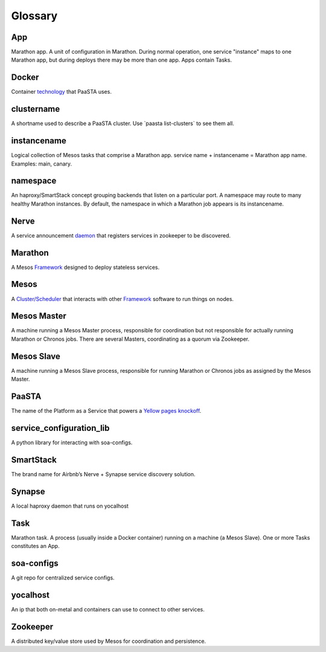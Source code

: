Glossary
========

**App**
~~~~~~~~

Marathon app. A unit of configuration in Marathon. During normal
operation, one service "instance" maps to one Marathon app, but during
deploys there may be more than one app. Apps contain Tasks.

**Docker**
~~~~~~~~~~

Container `technology <https://www.docker.com/whatisdocker/>`_ that
PaaSTA uses.

**clustername**
~~~~~~~~~~~~~~~

A shortname used to describe a PaaSTA cluster. Use \`paasta
list-clusters\` to see them all.

**instancename**
~~~~~~~~~~~~~~~~

Logical collection of Mesos tasks that comprise a Marathon app. service
name + instancename = Marathon app name. Examples: main, canary.

**namespace**
~~~~~~~~~~~~~

An haproxy/SmartStack concept grouping backends that listen on a
particular port. A namespace may route to many healthy Marathon
instances. By default, the namespace in which a Marathon job appears is
its instancename.

**Nerve**
~~~~~~~~~

A service announcement `daemon <https://github.com/airbnb/nerve>`_ 
that registers services in zookeeper to be discovered.

**Marathon**
~~~~~~~~~~~~

A Mesos `Framework <https://mesosphere.github.io/marathon/>`_ 
designed to deploy stateless services.

**Mesos**
~~~~~~~~~

A `Cluster/Scheduler <http://mesos.apache.org/>`_ that interacts
with other `Framework <https://docs.mesosphere.com/frameworks/>`_
software to run things on nodes.

**Mesos Master**
~~~~~~~~~~~~~~~~

A machine running a Mesos Master process, responsible for coordination
but not responsible for actually running Marathon or Chronos jobs. There
are several Masters, coordinating as a quorum via Zookeeper.

**Mesos Slave**
~~~~~~~~~~~~~~~

A machine running a Mesos Slave process, responsible for running
Marathon or Chronos jobs as assigned by the Mesos Master.

**PaaSTA**
~~~~~~~~~~

The name of the Platform as a Service that powers a
`Yellow pages knockoff <http://yelp.com/>`_.

**service\_configuration\_lib**
~~~~~~~~~~~~~~~~~~~~~~~~~~~~~~~

A python library for interacting with soa-configs.

**SmartStack**
~~~~~~~~~~~~~~

The brand name for Airbnb’s Nerve + Synapse service discovery solution.

**Synapse**
~~~~~~~~~~~

A local haproxy daemon that runs on yocalhost

**Task**
~~~~~~~~

Marathon task. A process (usually inside a Docker container) running on
a machine (a Mesos Slave). One or more Tasks constitutes an App.

**soa-configs**
~~~~~~~~~~~~~~~

A git repo for centralized service configs.

**yocalhost**
~~~~~~~~~~~~~

An ip that both on-metal and containers can use to connect to other
services.

**Zookeeper**
~~~~~~~~~~~~~

A distributed key/value store used by Mesos for coordination and
persistence.
